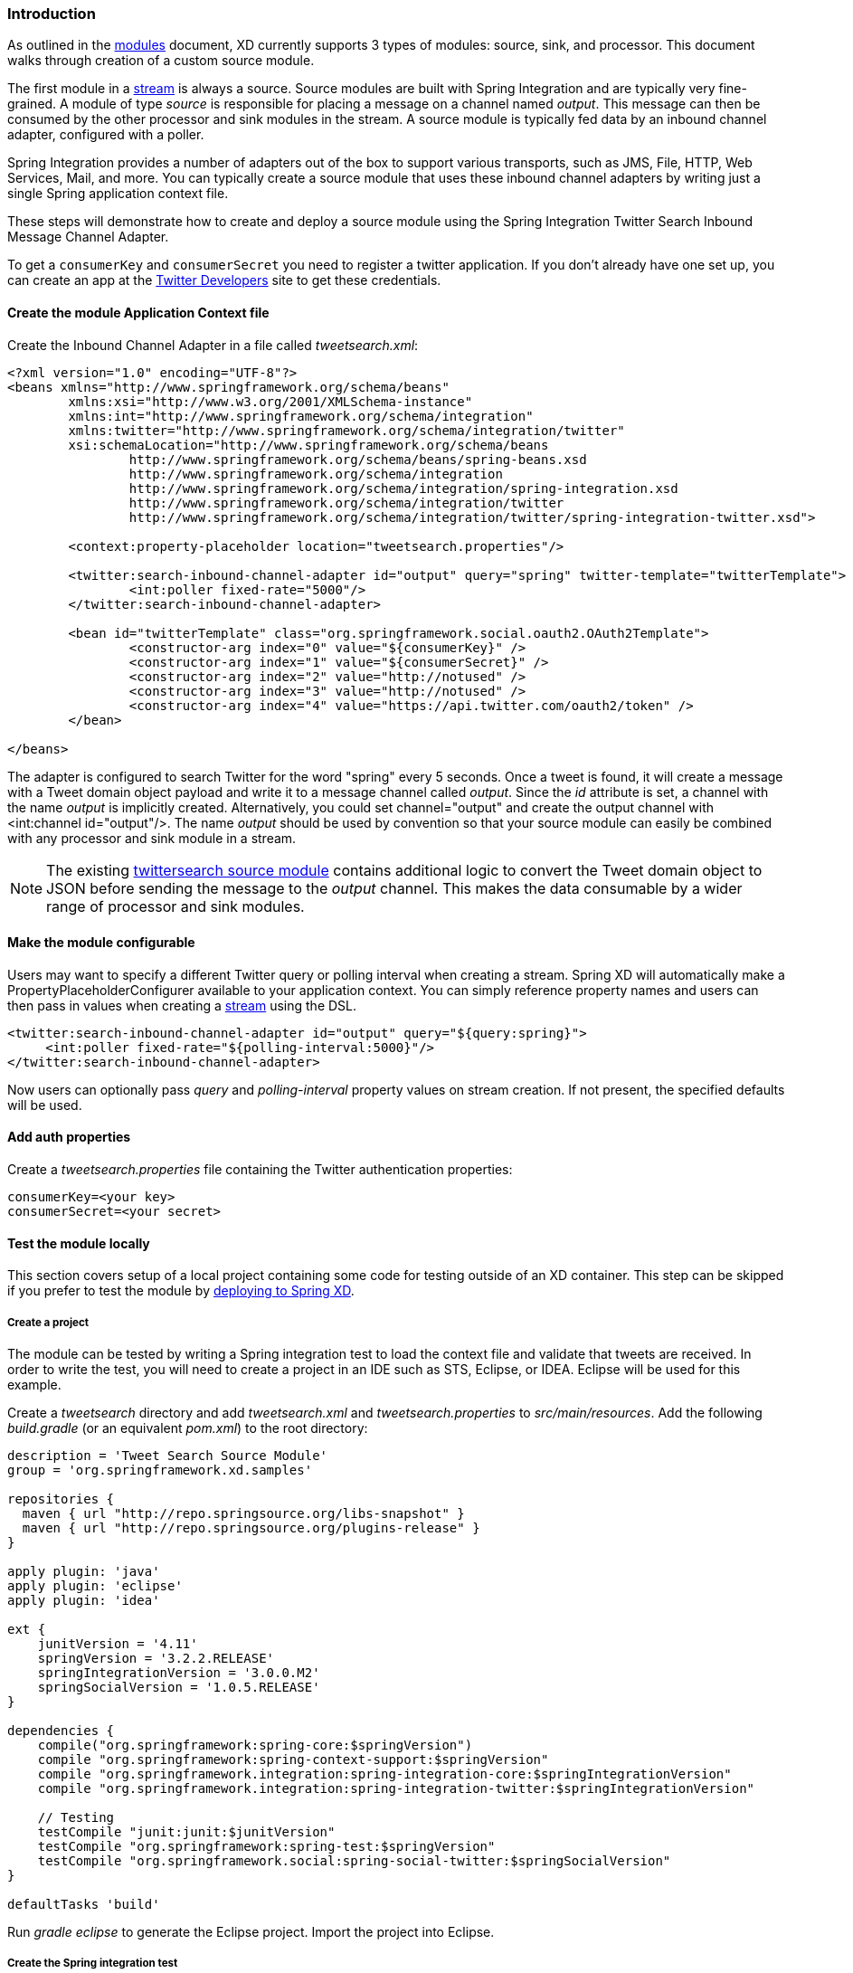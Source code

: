 === Introduction

As outlined in the link:Modules[modules] document, XD currently supports 3 types of modules: source, sink, and processor. This document walks through creation of a custom source module.

The first module in a link:Streams[stream] is always a source. Source modules are built with Spring Integration and are typically very fine-grained. A module of type _source_ is responsible for placing a message on a channel named _output_. This message can then be consumed by the other processor and sink modules in the stream. A source module is typically fed data by an inbound channel adapter, configured with a poller.

Spring Integration provides a number of adapters out of the box to support various transports, such as JMS, File, HTTP, Web Services, Mail, and more. You can typically create a source module that uses these inbound channel adapters by writing just a single Spring application context file.

These steps will demonstrate how to create and deploy a source module using the Spring Integration Twitter Search Inbound Message Channel Adapter.

To get a `consumerKey` and `consumerSecret` you need to register a twitter application. If you don't already have one set up, you can create an app at the https://dev.twitter.com/apps[Twitter Developers] site to get these credentials.

==== Create the module Application Context file
Create the Inbound Channel Adapter in a file called _tweetsearch.xml_:

[source,xml]
----
<?xml version="1.0" encoding="UTF-8"?>
<beans xmlns="http://www.springframework.org/schema/beans"
	xmlns:xsi="http://www.w3.org/2001/XMLSchema-instance"
	xmlns:int="http://www.springframework.org/schema/integration"
	xmlns:twitter="http://www.springframework.org/schema/integration/twitter"
	xsi:schemaLocation="http://www.springframework.org/schema/beans 
		http://www.springframework.org/schema/beans/spring-beans.xsd
		http://www.springframework.org/schema/integration 
		http://www.springframework.org/schema/integration/spring-integration.xsd
		http://www.springframework.org/schema/integration/twitter
		http://www.springframework.org/schema/integration/twitter/spring-integration-twitter.xsd">

        <context:property-placeholder location="tweetsearch.properties"/>

	<twitter:search-inbound-channel-adapter id="output" query="spring" twitter-template="twitterTemplate">
		<int:poller fixed-rate="5000"/>
	</twitter:search-inbound-channel-adapter>

        <bean id="twitterTemplate" class="org.springframework.social.oauth2.OAuth2Template">
		<constructor-arg index="0" value="${consumerKey}" />
		<constructor-arg index="1" value="${consumerSecret}" />
		<constructor-arg index="2" value="http://notused" />
		<constructor-arg index="3" value="http://notused" />
		<constructor-arg index="4" value="https://api.twitter.com/oauth2/token" />
	</bean>

</beans>
----

The adapter is configured to search Twitter for the word "spring" every 5 seconds.  Once a tweet is found, it will create a message with a Tweet domain object payload and write it to a message channel called _output_.  Since the _id_ attribute is set, a channel with the name _output_ is implicitly created.  Alternatively, you could set channel="output" and create the output channel with <int:channel id="output"/>. The name _output_ should be used by convention so that your source module can easily be combined with any processor and sink module in a stream.

NOTE: The existing https://github.com/SpringSource/spring-xd/blob/master/modules/source/twittersearch.xml[twittersearch source module] contains additional logic to convert the Tweet domain object to JSON before sending the message to the _output_ channel. This makes the data consumable by a wider range of processor and sink modules.

==== Make the module configurable
Users may want to specify a different Twitter query or polling interval when creating a stream. Spring XD will automatically make a PropertyPlaceholderConfigurer available to your application context. You can simply reference property names and users can then pass in values when creating a link:Streams[stream] using the DSL.

[source,xml]
----
<twitter:search-inbound-channel-adapter id="output" query="${query:spring}">
     <int:poller fixed-rate="${polling-interval:5000}"/>
</twitter:search-inbound-channel-adapter>
----

Now users can optionally pass _query_ and _polling-interval_ property values on stream creation. If not present, the specified defaults will be used.

==== Add auth properties
Create a _tweetsearch.properties_ file containing the Twitter authentication properties:

[source,java]
----
consumerKey=<your key>
consumerSecret=<your secret>
----

==== Test the module locally
This section covers setup of a local project containing some code for testing outside of an XD container. This step can be skipped if you prefer to test the module by <<deploy-module,deploying to Spring XD>>.

===== Create a project
The module can be tested by writing a Spring integration test to load the context file and validate that tweets are received. In order to write the test, you will need to create a project in an IDE such as STS, Eclipse, or IDEA. Eclipse will be used for this example.

Create a _tweetsearch_ directory and add _tweetsearch.xml_ and _tweetsearch.properties_ to _src/main/resources_. Add the following _build.gradle_ (or an equivalent _pom.xml_) to the root directory:

[source,groovy]
----
description = 'Tweet Search Source Module'
group = 'org.springframework.xd.samples'

repositories {
  maven { url "http://repo.springsource.org/libs-snapshot" }
  maven { url "http://repo.springsource.org/plugins-release" }
}

apply plugin: 'java'
apply plugin: 'eclipse'
apply plugin: 'idea'

ext {
    junitVersion = '4.11'
    springVersion = '3.2.2.RELEASE'
    springIntegrationVersion = '3.0.0.M2'
    springSocialVersion = '1.0.5.RELEASE'
}

dependencies {
    compile("org.springframework:spring-core:$springVersion")
    compile "org.springframework:spring-context-support:$springVersion"
    compile "org.springframework.integration:spring-integration-core:$springIntegrationVersion"
    compile "org.springframework.integration:spring-integration-twitter:$springIntegrationVersion"

    // Testing
    testCompile "junit:junit:$junitVersion"
    testCompile "org.springframework:spring-test:$springVersion"
    testCompile "org.springframework.social:spring-social-twitter:$springSocialVersion"
}

defaultTasks 'build'
----

Run _gradle eclipse_ to generate the Eclipse project. Import the project into Eclipse.

===== Create the Spring integration test
The main objective of the test is to ensure that tweets are received once the module's Application Context is loaded. This can be tested by adding an Outbound Channel Adapter that will direct tweets to a POJO that can store them for validation.

Add the following _src/test/resources/org/springframework/xd/samples/test-context.xml_:
[source,xml]
----
<?xml version="1.0" encoding="UTF-8"?>
<beans xmlns="http://www.springframework.org/schema/beans"
	xmlns:xsi="http://www.w3.org/2001/XMLSchema-instance" 
	xmlns:int="http://www.springframework.org/schema/integration"
	xmlns:context="http://www.springframework.org/schema/context"
	xsi:schemaLocation="http://www.springframework.org/schema/beans
		http://www.springframework.org/schema/beans/spring-beans.xsd
		http://www.springframework.org/schema/context
		http://www.springframework.org/schema/context/spring-context.xsd
		http://www.springframework.org/schema/integration
		http://www.springframework.org/schema/integration/spring-integration.xsd">

	<int:outbound-channel-adapter channel="output" ref="target" method="add" />

	<bean id="target" class="org.springframework.xd.samples.TweetCache" />

</beans>
----
This context creates an Outbound Channel Adapter that will subscribe to all messages on the _output_ channel and pass the message payload to the _add_ method of a _TweetCache_ object. The context also creates the PropertyPlaceholderConfigurer that is ordinarily provided by the XD container.

Create the _src/test/java/org/springframework/xd/samples/TweetCache_ class:
[source,java]
----
package org.springframework.xd.samples;
import ...

public class TweetCache {
	
	final BlockingDeque<Tweet> tweets = new LinkedBlockingDeque<Tweet>(99);

	public void add(Tweet tweet) {
	     tweets.add(tweet);
	}
}
----
The _TweetCache_ places all received Tweets on a _BlockingDeque_ that our test can use to validate successful routing of messages.

Lastly, create and run the _src/test/java/org/springframework/xd/samples/TweetsearchSourceModuleTest_:
[source,java]
----
package org.springframework.xd.samples;
import ...

@RunWith(SpringJUnit4ClassRunner.class)
@ContextConfiguration(locations={"classpath:tweetsearch.xml", "test-context.xml"})
public class TweetsearchSourceModuleTest {
	
	@Autowired
	TweetCache tweetCache;
	
	@Test
	public void testTweetSearch() throws Exception {
	     assertNotNull(tweetCache.tweets.poll(5, TimeUnit.SECONDS));
	}
}
----
The test will load an Application Context using our tweetsearch and test context files. It will fail if a tweet is not placed into the TweetCache within 5 seconds.

You now have a way to build and test your new module independently. Time to deploy to Spring XD!

[[deploy-module]]
==== Deploy the module
Spring XD looks for modules in the ${xd.home}/modules directory. The modules directory organizes module types in sub-directories. So you will see something like:

      modules/processor
      modules/sink
      modules/source

Simply drop _tweetsearch.xml_ into the _modules/source_ directory and drop _tweetsearch.properties_ into ${xd.home}/config and fire up the server. See link:Getting-Started[Getting Started] to learn how to start the Spring XD server. 

==== Test the deployed module
Once the XD server is running, create a stream to test it out. This stream will write tweets containing the word "java" to the XD log:

    $ curl -d "tweetsearch --query=java | log" http://localhost:8080/streams/javasearch

You should start seeing messages like the following in the container console window:

   WARN logger.javasearch: org.springframework.social.twitter.api.Tweet@7db81d4f

As noted before, logging the Tweet domain object directly isn't much to look at. To make it prettier, create a link:Creating-a-Processor-Module[processor] module to further transform the tweet or modify this module to convert the tweet to JSON or String before sending the message to the _output_ channel.